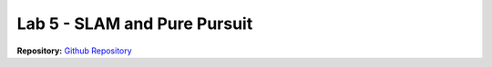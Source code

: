 .. _doc_lab5:


Lab 5 - SLAM and Pure Pursuit
=============================

| **Repository:** `Github Repository <https://github.com/f1tenth/f1tenth_lab6_template/tree/4a664036044b763b97c34e2018246772cf0699de>`_ 


.. raw:: html
	
	<iframe frameborder="0" scrolling="no" style="width:100%; height:1816px;" allow="clipboard-write" src="https://emgithub.com/iframe.html?target=https%3A%2F%2Fgithub.com%2Ff1tenth%2Ff1tenth_lab6_template%2Fblob%2F4a664036044b763b97c34e2018246772cf0699de%2FREADME.md&style=default&type=markdown&showBorder=on&showLineNumbers=on&showFileMeta=on&showFullPath=on&showCopy=on"></iframe>
